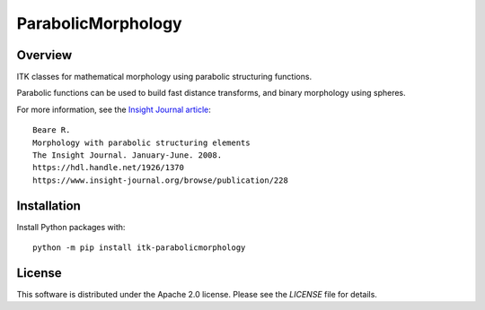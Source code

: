 ParabolicMorphology
===================

.. image:: https://github.com/InsightSoftwareConsortium/ITKParabolicMorphology/workflows/Build,%20test,%20package/badge.svg
    :alt:    Build Status

.. image:: https://img.shields.io/pypi/v/itk-parabolicmorphology.svg
    :target: https://pypi.python.org/pypi/itk-parabolicmorphology
    :alt: PyPI Version

.. image:: https://img.shields.io/badge/License-Apache%202.0-blue.svg
    :target: https://github.com/InsightSoftwareConsortium/ITKParabolicMorphology/blob/master/LICENSE)
    :alt: License

Overview
--------

ITK classes for mathematical morphology using parabolic structuring functions.

Parabolic functions can be used to build fast distance transforms, and binary
morphology using spheres.

For more information, see the `Insight Journal article <https://hdl.handle.net/1926/1370>`_::

  Beare R.
  Morphology with parabolic structuring elements
  The Insight Journal. January-June. 2008.
  https://hdl.handle.net/1926/1370
  https://www.insight-journal.org/browse/publication/228

Installation
------------

Install Python packages with::

  python -m pip install itk-parabolicmorphology

License
-------

This software is distributed under the Apache 2.0 license. Please see
the *LICENSE* file for details.

